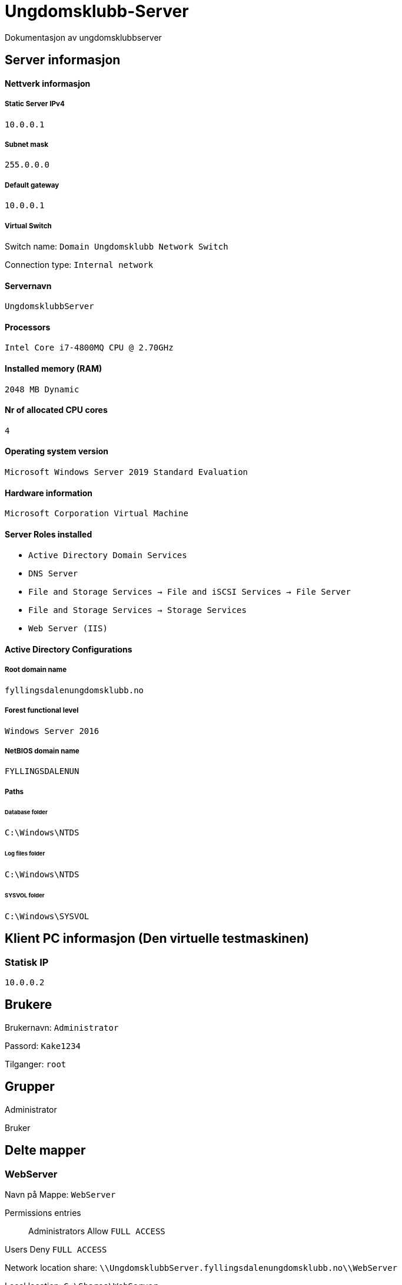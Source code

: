 = Ungdomsklubb-Server 
Dokumentasjon av ungdomsklubbserver

== Server informasjon 

==== Nettverk informasjon
===== Static Server IPv4

`10.0.0.1`

===== Subnet mask 

`255.0.0.0`

===== Default gateway

`10.0.0.1`

===== Virtual Switch 

Switch name: `Domain Ungdomsklubb Network Switch`

Connection type: `Internal network`

==== Servernavn 

`UngdomsklubbServer`

==== Processors 

`Intel Core i7-4800MQ CPU @ 2.70GHz`

==== Installed memory (RAM)

`2048 MB Dynamic`

==== Nr of allocated CPU cores 

`4`

==== Operating system version

`Microsoft Windows Server 2019 Standard Evaluation`

==== Hardware information 

`Microsoft Corporation Virtual Machine`

==== Server Roles installed

* `Active Directory Domain Services` +
* `DNS Server` +
* `File and Storage Services -> File and iSCSI Services -> File Server` +
* `File and Storage Services -> Storage Services` +
* `Web Server (IIS)`

==== Active Directory Configurations

===== Root domain name

`fyllingsdalenungdomsklubb.no`

===== Forest functional level

`Windows Server 2016`

===== NetBIOS domain name

`FYLLINGSDALENUN`

===== Paths

====== Database folder

`C:\Windows\NTDS`

====== Log files folder

`C:\Windows\NTDS`

====== SYSVOL folder +
`C:\Windows\SYSVOL`

== Klient PC informasjon (Den virtuelle testmaskinen)

=== Statisk IP

`10.0.0.2`

== Brukere

Brukernavn: `Administrator`

Passord: `Kake1234`

Tilganger: `root` 

== Grupper

Administrator

Bruker



== Delte mapper


=== WebServer

Navn på Mappe: `WebServer`

Permissions entries::
Administrators Allow `FULL ACCESS` +

Users Deny `FULL ACCESS`

Network location share: `\\UngdomsklubbServer.fyllingsdalenungdomsklubb.no\\WebServer`

Local location: `C:\Shares\WebServer`

== Type deling

== GPO (Group Policy)

User restrictions::
En GPO innenfor OU fyllingsdalenungdomsklubb.no, med følgende konfigurasjoner

* User configuration > Policies > Administrative Templates > Desktop > Desktop > Disable all items +

** State: `Enabled`

* User configuration > Policies > Administrative Templates > Desktop > Hide and disable all items on the desktop +

** State: `Enabled`

* User configuration > Policies > Administrative Templates > System > Prevent access to the command prompt +

** State: `Enabled`

Misc::
En GPO innenfor OU fyllingsdalenungdomsklubb.no, med følgende konfigurasjoner

* User configuration > Policies > Administrative Templates > Windows Components > Internet Explorer > Disable changing home page settings +

** State: `Enabled` +

** Home page set to: `fyllingsdalenungdomsklubb.no`



